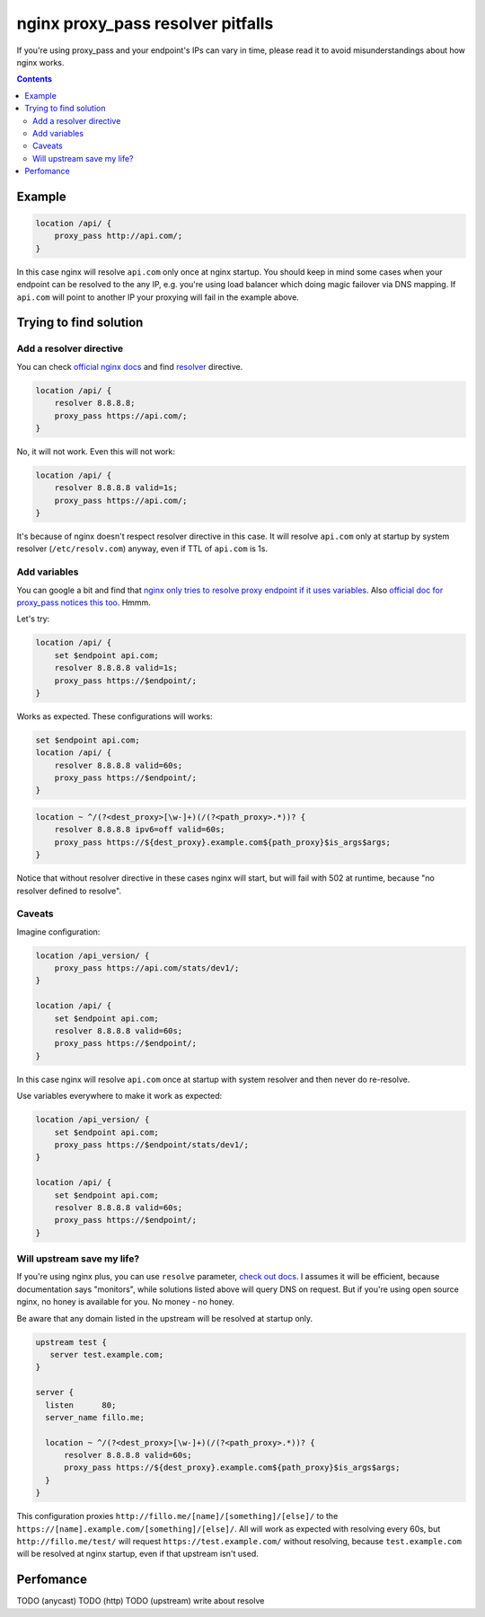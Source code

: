 ==================================
nginx proxy_pass resolver pitfalls
==================================

If you're using proxy_pass and your endpoint's IPs can vary in time, please read it to avoid misunderstandings about how nginx works.

.. contents::

Example
=======

.. code:: nginx

  location /api/ {
      proxy_pass http://api.com/;
  }

In this case nginx will resolve ``api.com`` only once at nginx startup. You should keep in mind some cases when your endpoint can be resolved to the any IP, e.g. you're using load balancer which doing magic failover via DNS mapping. If ``api.com`` will point to another IP your proxying will fail in the example above.

Trying to find solution
=======================

Add a resolver directive
------------------------

You can check `official nginx docs <http://nginx.org/en/docs/>`_ and find `resolver <http://nginx.org/en/docs/http/ngx_http_core_module.html#resolver>`_ directive.

.. code:: nginx

  location /api/ {
      resolver 8.8.8.8;
      proxy_pass https://api.com/;
  }

No, it will not work. Even this will not work:

.. code:: nginx

  location /api/ {
      resolver 8.8.8.8 valid=1s;
      proxy_pass https://api.com/;
  }

It's because of nginx doesn't respect resolver directive in this case. It will resolve ``api.com`` only at startup by system resolver (``/etc/resolv.com``) anyway, even if TTL of ``api.com`` is 1s.

Add variables
-------------

You can google a bit and find that `nginx only tries to resolve proxy endpoint if it uses variables <https://trac.nginx.org/nginx/ticket/723>`_. Also `official doc for proxy_pass notices this too <http://nginx.org/en/docs/http/ngx_http_proxy_module.html#proxy_pass>`_. Hmmm.

Let's try:

.. code:: nginx

  location /api/ {
      set $endpoint api.com;
      resolver 8.8.8.8 valid=1s;
      proxy_pass https://$endpoint/;
  }

Works as expected. These configurations will works:

.. code:: nginx

  set $endpoint api.com;
  location /api/ {
      resolver 8.8.8.8 valid=60s;
      proxy_pass https://$endpoint/;
  }
  
.. code:: nginx

  location ~ ^/(?<dest_proxy>[\w-]+)(/(?<path_proxy>.*))? {
      resolver 8.8.8.8 ipv6=off valid=60s;
      proxy_pass https://${dest_proxy}.example.com${path_proxy}$is_args$args;
  }
  
Notice that without resolver directive in these cases nginx will start, but will fail with 502 at runtime, because "no resolver defined to resolve".

Caveats
-------

Imagine configuration:

.. code:: nginx

  location /api_version/ {
      proxy_pass https://api.com/stats/dev1/;
  }

  location /api/ {
      set $endpoint api.com;
      resolver 8.8.8.8 valid=60s;
      proxy_pass https://$endpoint/;
  }

In this case nginx will resolve ``api.com`` once at startup with system resolver and then never do re-resolve.

Use variables everywhere to make it work as expected:

.. code:: nginx

  location /api_version/ {
      set $endpoint api.com;
      proxy_pass https://$endpoint/stats/dev1/;
  }

  location /api/ {
      set $endpoint api.com;
      resolver 8.8.8.8 valid=60s;
      proxy_pass https://$endpoint/;
  }

Will upstream save my life?
---------------------------

If you're using nginx plus, you can use ``resolve`` parameter, `check out docs <http://nginx.org/en/docs/http/ngx_http_upstream_module.html#server>`_. I assumes it will be efficient, because documentation says "monitors", while solutions listed above will query DNS on request. But if you're using open source nginx, no honey is available for you. No money - no honey.

Be aware that any domain listed in the upstream will be resolved at startup only.

.. code:: nginx
  
  upstream test {
     server test.example.com;
  }

  server {
    listen      80;
    server_name fillo.me;

    location ~ ^/(?<dest_proxy>[\w-]+)(/(?<path_proxy>.*))? {
        resolver 8.8.8.8 valid=60s;
        proxy_pass https://${dest_proxy}.example.com${path_proxy}$is_args$args;
    }
  }

This configuration proxies ``http://fillo.me/[name]/[something]/[else]/`` to the ``https://[name].example.com/[something]/[else]/``. All will work as expected with resolving every 60s, but ``http://fillo.me/test/`` will request ``https://test.example.com/`` without resolving, because ``test.example.com`` will be resolved at nginx startup, even if that upstream isn't used.

Perfomance
==========

TODO (anycast)
TODO (http)
TODO (upstream)
write about resolve
